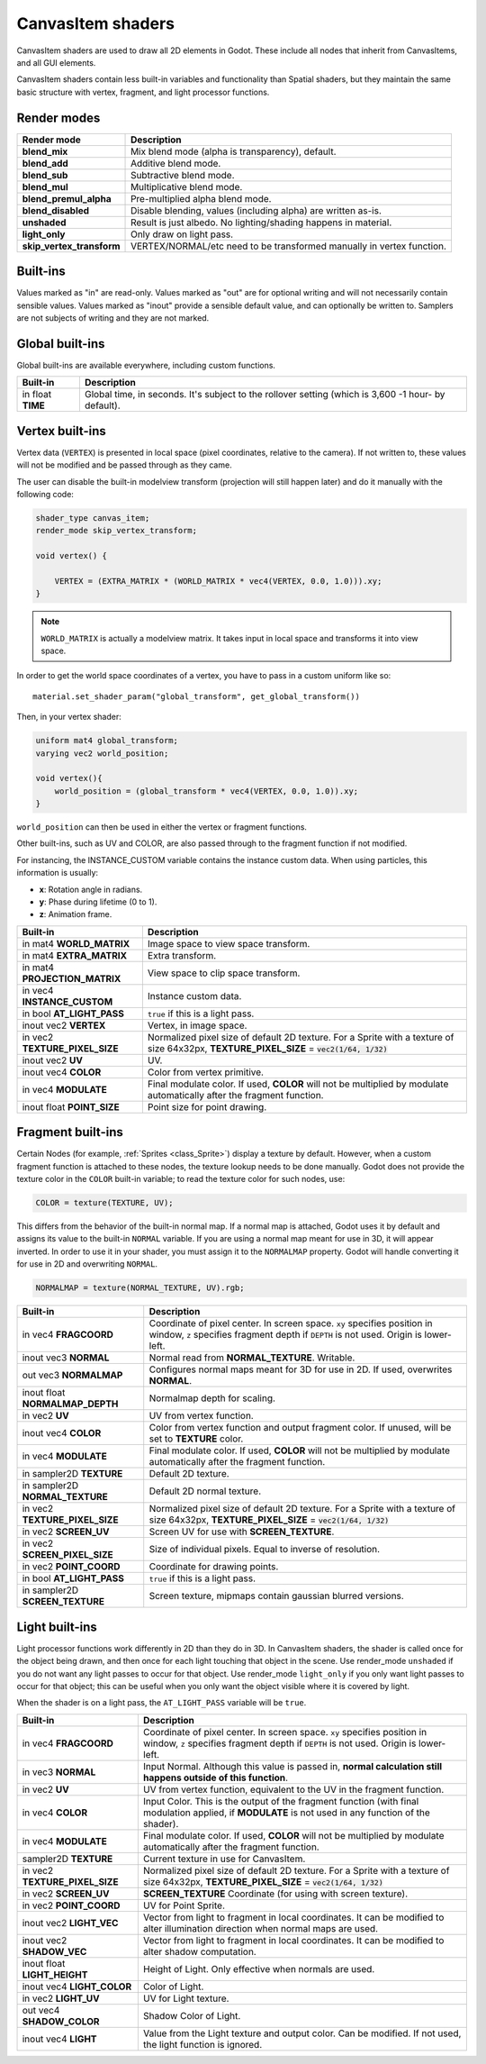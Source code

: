 .. _doc_canvas_item_shader:

CanvasItem shaders
==================

CanvasItem shaders are used to draw all 2D elements in Godot. These include
all nodes that inherit from CanvasItems, and all GUI elements.

CanvasItem shaders contain less built-in variables and functionality than Spatial 
shaders, but they maintain the same basic structure with vertex, fragment, and 
light processor functions.

Render modes
^^^^^^^^^^^^

+---------------------------------+----------------------------------------------------------------------+
| Render mode                     | Description                                                          |
+=================================+======================================================================+
| **blend_mix**                   | Mix blend mode (alpha is transparency), default.                     |
+---------------------------------+----------------------------------------------------------------------+
| **blend_add**                   | Additive blend mode.                                                 |
+---------------------------------+----------------------------------------------------------------------+
| **blend_sub**                   | Subtractive blend mode.                                              |
+---------------------------------+----------------------------------------------------------------------+
| **blend_mul**                   | Multiplicative blend mode.                                           |
+---------------------------------+----------------------------------------------------------------------+
| **blend_premul_alpha**          | Pre-multiplied alpha blend mode.                                     |
+---------------------------------+----------------------------------------------------------------------+
| **blend_disabled**              | Disable blending, values (including alpha) are written as-is.        |
+---------------------------------+----------------------------------------------------------------------+
| **unshaded**                    | Result is just albedo. No lighting/shading happens in material.      |
+---------------------------------+----------------------------------------------------------------------+
| **light_only**                  | Only draw on light pass.                                             |
+---------------------------------+----------------------------------------------------------------------+
| **skip_vertex_transform**       | VERTEX/NORMAL/etc need to be transformed manually in vertex function.|
+---------------------------------+----------------------------------------------------------------------+

Built-ins
^^^^^^^^^

Values marked as "in" are read-only. Values marked as "out" are for optional writing and will 
not necessarily contain sensible values. Values marked as "inout" provide a sensible default 
value, and can optionally be written to. Samplers are not subjects of writing and they are 
not marked.

Global built-ins
^^^^^^^^^^^^^^^^

Global built-ins are available everywhere, including custom functions.

+-------------------+-----------------------------------------------------------------------------+
| Built-in          | Description                                                                 |
+===================+=============================================================================+
| in float **TIME** | Global time, in seconds.                                                    |
|                   | It's subject to the rollover setting (which is 3,600 -1 hour- by default).  |
+-------------------+-----------------------------------------------------------------------------+

Vertex built-ins
^^^^^^^^^^^^^^^^

Vertex data (``VERTEX``) is presented in local space (pixel coordinates, relative to the camera).
If not written to, these values will not be modified and be passed through as they came.

The user can disable the built-in modelview transform (projection will still happen later) and do 
it manually with the following code:

.. code-block:: glsl

    shader_type canvas_item;
    render_mode skip_vertex_transform;

    void vertex() {

        VERTEX = (EXTRA_MATRIX * (WORLD_MATRIX * vec4(VERTEX, 0.0, 1.0))).xy;
    }

.. note:: ``WORLD_MATRIX`` is actually a modelview matrix. It takes input in local space and transforms it
          into view space.

In order to get the world space coordinates of a vertex, you have to pass in a custom uniform like so:

::
  
    material.set_shader_param("global_transform", get_global_transform())


Then, in your vertex shader:

.. code-block:: glsl 
  
    uniform mat4 global_transform;
    varying vec2 world_position;
  
    void vertex(){
        world_position = (global_transform * vec4(VERTEX, 0.0, 1.0)).xy;
    }

``world_position`` can then be used in either the vertex or fragment functions. 

Other built-ins, such as UV and COLOR, are also passed through to the fragment function if not modified.

For instancing, the INSTANCE_CUSTOM variable contains the instance custom data. When using particles, this information
is usually:

* **x**: Rotation angle in radians.
* **y**: Phase during lifetime (0 to 1).
* **z**: Animation frame.

+--------------------------------+----------------------------------------------------------------+
| Built-in                       | Description                                                    |
+================================+================================================================+
| in mat4 **WORLD_MATRIX**       | Image space to view space transform.                           |
+--------------------------------+----------------------------------------------------------------+
| in mat4 **EXTRA_MATRIX**       | Extra transform.                                               |
+--------------------------------+----------------------------------------------------------------+
| in mat4 **PROJECTION_MATRIX**  | View space to clip space transform.                            |
+--------------------------------+----------------------------------------------------------------+
| in vec4 **INSTANCE_CUSTOM**    | Instance custom data.                                          |
+--------------------------------+----------------------------------------------------------------+
| in bool **AT_LIGHT_PASS**      | ``true`` if this is a light pass.                              |
+--------------------------------+----------------------------------------------------------------+
| inout vec2 **VERTEX**          | Vertex, in image space.                                        |
+--------------------------------+----------------------------------------------------------------+
| in vec2 **TEXTURE_PIXEL_SIZE** | Normalized pixel size of default 2D texture.                   |
|                                | For a Sprite with a texture of size 64x32px,                   |
|                                | **TEXTURE_PIXEL_SIZE** = :code:`vec2(1/64, 1/32)`              |
+--------------------------------+----------------------------------------------------------------+
| inout vec2 **UV**              | UV.                                                            |
+--------------------------------+----------------------------------------------------------------+
| inout vec4 **COLOR**           | Color from vertex primitive.                                   |
+--------------------------------+----------------------------------------------------------------+
| in vec4 **MODULATE**           | Final modulate color.                                          |
|                                | If used, **COLOR** will not be multiplied by modulate          |
|                                | automatically after the fragment function.                     |
+--------------------------------+----------------------------------------------------------------+
| inout float **POINT_SIZE**     | Point size for point drawing.                                  |
+--------------------------------+----------------------------------------------------------------+

Fragment built-ins
^^^^^^^^^^^^^^^^^^

Certain Nodes (for example, :ref:`Sprites <class_Sprite>`) display a texture by default. However, 
when a custom fragment function is attached to these nodes, the texture lookup needs to be done 
manually. Godot does not provide the texture color in the ``COLOR`` built-in variable; to read 
the texture color for such nodes, use:

.. code-block:: glsl

  COLOR = texture(TEXTURE, UV);

This differs from the behavior of the built-in normal map. If a normal map is attached, Godot uses
it by default and assigns its value to the built-in ``NORMAL`` variable. If you are using a normal
map meant for use in 3D, it will appear inverted. In order to use it in your shader, you must assign
it to the ``NORMALMAP`` property. Godot will handle converting it for use in 2D and overwriting ``NORMAL``.

.. code-block:: glsl

  NORMALMAP = texture(NORMAL_TEXTURE, UV).rgb;

+----------------------------------+----------------------------------------------------------------+
| Built-in                         | Description                                                    |
+==================================+================================================================+
| in vec4 **FRAGCOORD**            | Coordinate of pixel center. In screen space. ``xy`` specifies  |
|                                  | position in window, ``z`` specifies fragment depth if          |
|                                  | ``DEPTH`` is not used. Origin is lower-left.                   |
+----------------------------------+----------------------------------------------------------------+
| inout vec3 **NORMAL**            | Normal read from **NORMAL_TEXTURE**. Writable.                 |
+----------------------------------+----------------------------------------------------------------+
| out vec3 **NORMALMAP**           | Configures normal maps meant for 3D for use in 2D. If used,    |
|                                  | overwrites **NORMAL**.                                         | 
+----------------------------------+----------------------------------------------------------------+
| inout float **NORMALMAP_DEPTH**  | Normalmap depth for scaling.                                   |
+----------------------------------+----------------------------------------------------------------+
| in vec2 **UV**                   | UV from vertex function.                                       |
+----------------------------------+----------------------------------------------------------------+
| inout vec4 **COLOR**             | Color from vertex function and output fragment color. If       |
|                                  | unused, will be set to **TEXTURE** color.                      |
+----------------------------------+----------------------------------------------------------------+
| in vec4 **MODULATE**             | Final modulate color.                                          |
|                                  | If used, **COLOR** will not be multiplied by modulate          |
|                                  | automatically after the fragment function.                     |
+----------------------------------+----------------------------------------------------------------+
| in sampler2D **TEXTURE**         | Default 2D texture.                                            |
+----------------------------------+----------------------------------------------------------------+
| in sampler2D **NORMAL_TEXTURE**  | Default 2D normal texture.                                     |
+----------------------------------+----------------------------------------------------------------+
| in vec2 **TEXTURE_PIXEL_SIZE**   | Normalized pixel size of default 2D texture.                   |
|                                  | For a Sprite with a texture of size 64x32px,                   |
|                                  | **TEXTURE_PIXEL_SIZE** = :code:`vec2(1/64, 1/32)`              |
+----------------------------------+----------------------------------------------------------------+
| in vec2 **SCREEN_UV**            | Screen UV for use with **SCREEN_TEXTURE**.                     |
+----------------------------------+----------------------------------------------------------------+
| in vec2 **SCREEN_PIXEL_SIZE**    | Size of individual pixels. Equal to inverse of resolution.     |
+----------------------------------+----------------------------------------------------------------+
| in vec2 **POINT_COORD**          | Coordinate for drawing points.                                 |
+----------------------------------+----------------------------------------------------------------+
| in bool **AT_LIGHT_PASS**        | ``true`` if this is a light pass.                              |
+----------------------------------+----------------------------------------------------------------+
| in sampler2D **SCREEN_TEXTURE**  | Screen texture, mipmaps contain gaussian blurred versions.     |
+----------------------------------+----------------------------------------------------------------+

Light built-ins
^^^^^^^^^^^^^^^

Light processor functions work differently in 2D than they do in 3D. In CanvasItem shaders, the 
shader is called once for the object being drawn, and then once for each light touching that 
object in the scene. Use render_mode ``unshaded`` if you do not want any light passes to occur
for that object. Use render_mode ``light_only`` if you only want light passes to occur for
that object; this can be useful when you only want the object visible where it is covered by light. 

When the shader is on a light pass, the ``AT_LIGHT_PASS`` variable will be ``true``.

+-------------------------------------+-------------------------------------------------------------------------------+
| Built-in                            | Description                                                                   |
+=====================================+===============================================================================+
| in vec4 **FRAGCOORD**               | Coordinate of pixel center. In screen space. ``xy`` specifies                 |
|                                     | position in window, ``z`` specifies fragment depth if                         |
|                                     | ``DEPTH`` is not used. Origin is lower-left.                                  |
+-------------------------------------+-------------------------------------------------------------------------------+
| in vec3 **NORMAL**                  | Input Normal. Although this value is passed in,                               |
|                                     | **normal calculation still happens outside of this function**.                |
+-------------------------------------+-------------------------------------------------------------------------------+
| in vec2 **UV**                      | UV from vertex function, equivalent to the UV in the fragment function.       |
+-------------------------------------+-------------------------------------------------------------------------------+
| in vec4 **COLOR**                   | Input Color.                                                                  |
|                                     | This is the output of the fragment function (with final modulation applied,   |
|                                     | if **MODULATE** is not used in any function of the shader).                   |
+-------------------------------------+-------------------------------------------------------------------------------+
| in vec4 **MODULATE**                | Final modulate color.                                                         |
|                                     | If used, **COLOR** will not be multiplied by modulate                         |
|                                     | automatically after the fragment function.                                    |
+-------------------------------------+-------------------------------------------------------------------------------+
| sampler2D **TEXTURE**               | Current texture in use for CanvasItem.                                        |
+-------------------------------------+-------------------------------------------------------------------------------+
| in vec2 **TEXTURE_PIXEL_SIZE**      | Normalized pixel size of default 2D texture.                                  |
|                                     | For a Sprite with a texture of size 64x32px,                                  |
|                                     | **TEXTURE_PIXEL_SIZE** = :code:`vec2(1/64, 1/32)`                             |
+-------------------------------------+-------------------------------------------------------------------------------+
| in vec2 **SCREEN_UV**               | **SCREEN_TEXTURE** Coordinate (for using with screen texture).                |
+-------------------------------------+-------------------------------------------------------------------------------+
| in vec2 **POINT_COORD**             | UV for Point Sprite.                                                          |
+-------------------------------------+-------------------------------------------------------------------------------+
| inout vec2 **LIGHT_VEC**            | Vector from light to fragment in local coordinates. It can be modified to     |
|                                     | alter illumination direction when normal maps are used.                       |
+-------------------------------------+-------------------------------------------------------------------------------+
| inout vec2 **SHADOW_VEC**           | Vector from light to fragment in local coordinates. It can be modified to     |
|                                     | alter shadow computation.                                                     |
+-------------------------------------+-------------------------------------------------------------------------------+
| inout float **LIGHT_HEIGHT**        | Height of Light. Only effective when normals are used.                        |
+-------------------------------------+-------------------------------------------------------------------------------+
| inout vec4 **LIGHT_COLOR**          | Color of Light.                                                               |
+-------------------------------------+-------------------------------------------------------------------------------+
| in vec2 **LIGHT_UV**                | UV for Light texture.                                                         |
+-------------------------------------+-------------------------------------------------------------------------------+
| out vec4 **SHADOW_COLOR**           | Shadow Color of Light.                                                        |
+-------------------------------------+-------------------------------------------------------------------------------+
| inout vec4 **LIGHT**                | Value from the Light texture and output color. Can be modified. If not used,  |
|                                     | the light function is ignored.                                                |
+-------------------------------------+-------------------------------------------------------------------------------+
